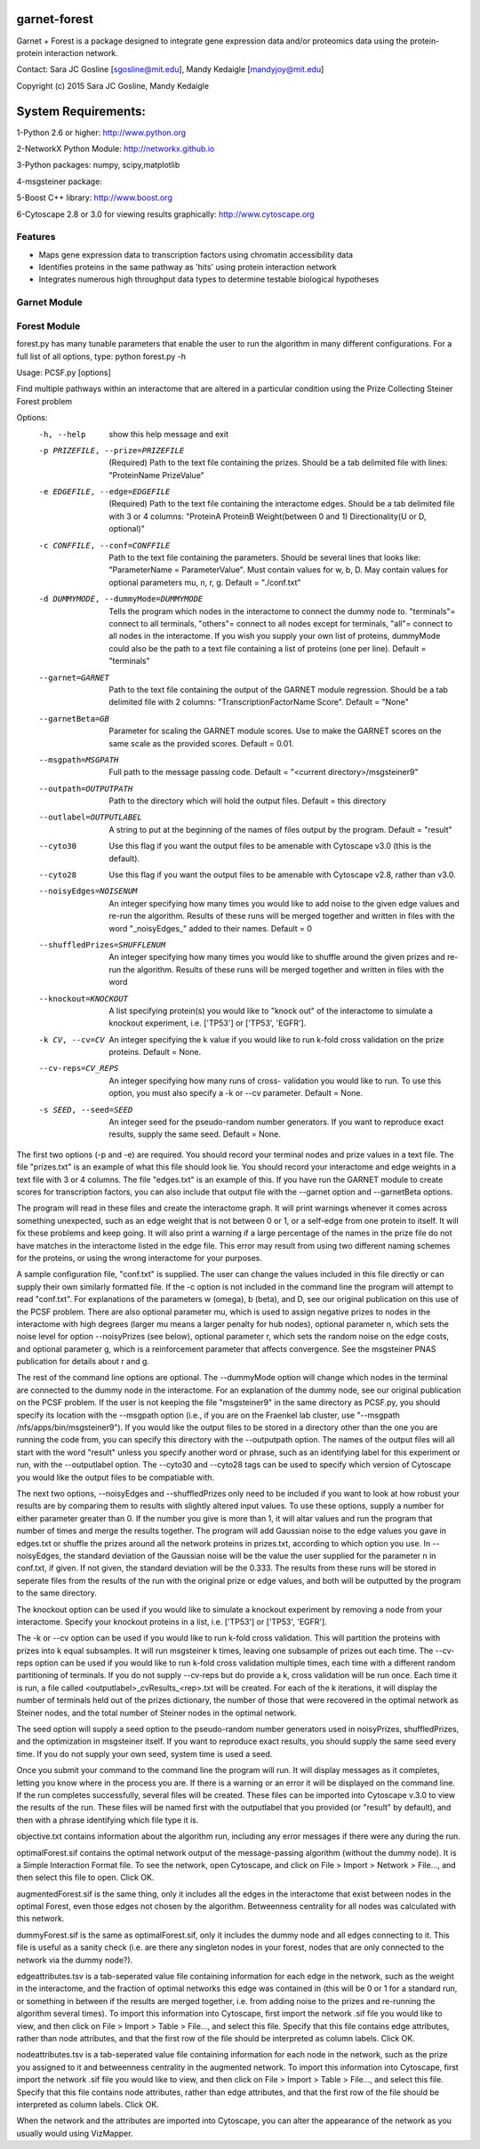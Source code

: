 ===============================
garnet-forest
===============================

Garnet + Forest is a package designed to integrate gene expression
data and/or proteomics data using the protein-protein interaction
network.

Contact: Sara JC Gosline [sgosline@mit.edu], Mandy Kedaigle [mandyjoy@mit.edu]


Copyright (c) 2015 Sara JC Gosline, Mandy Kedaigle

           
==================================================================
System Requirements:
==================================================================
1-Python 2.6 or higher: http://www.python.org

2-NetworkX Python Module: http://networkx.github.io

3-Python packages: numpy, scipy,matplotlib

4-msgsteiner package:

5-Boost C++ library: http://www.boost.org

6-Cytoscape 2.8 or 3.0 for viewing results graphically: http://www.cytoscape.org


Features
--------

* Maps gene expression data to transcription factors using chromatin
  accessibility data

* Identifies proteins in the same pathway as 'hits' using protein
  interaction network

* Integrates numerous high throughput data types to determine testable
  biological hypotheses


Garnet Module
-------------


Forest Module
-------------
forest.py has many tunable parameters that enable the user to run the algorithm 
in many different configurations.  For a full list of all options, type:
python forest.py -h



Usage: PCSF.py [options]

Find multiple pathways within an interactome that are altered in a particular
condition using the Prize Collecting Steiner Forest problem


Options:
  -h, --help            show this help message and exit
  -p PRIZEFILE, --prize=PRIZEFILE
                        (Required) Path to the text file containing the
                        prizes. Should be a tab delimited file with lines:
                        "ProteinName PrizeValue"
  -e EDGEFILE, --edge=EDGEFILE
                        (Required) Path to the text file containing the
                        interactome edges. Should be a tab delimited file with
                        3 or 4 columns: "ProteinA        ProteinB
                        Weight(between 0 and 1) Directionality(U or D,
                        optional)"
  -c CONFFILE, --conf=CONFFILE
                        Path to the text file containing the parameters.
                        Should be several lines that looks like:
                        "ParameterName = ParameterValue". Must contain values
                        for w, b, D.  May contain values for optional
                        parameters mu, n, r, g. Default = "./conf.txt"
  -d DUMMYMODE, --dummyMode=DUMMYMODE
                        Tells the program which nodes in the interactome to
                        connect the dummy node to. "terminals"= connect to all
                        terminals, "others"= connect to all nodes except for
                        terminals, "all"= connect to all nodes in the
                        interactome. If you wish you supply your own list of
                        proteins, dummyMode could also be the path to a text
                        file containing a list of proteins (one per line).
                        Default = "terminals"
  --garnet=GARNET       Path to the text file containing the output of the
                        GARNET module regression. Should be a tab delimited
                        file with 2 columns: "TranscriptionFactorName
                        Score". Default = "None"
  --garnetBeta=GB       Parameter for scaling the GARNET module scores. Use to
                        make the GARNET scores on the same scale as the
                        provided scores. Default = 0.01.
  --msgpath=MSGPATH     Full path to the message passing code. Default =
                        "<current directory>/msgsteiner9"
  --outpath=OUTPUTPATH  Path to the directory which will hold the output
                        files. Default = this directory
  --outlabel=OUTPUTLABEL
                        A string to put at the beginning of the names of files
                        output by the program. Default = "result"
  --cyto30              Use this flag if you want the output files to be
                        amenable with Cytoscape v3.0 (this is the default).
  --cyto28              Use this flag if you want the output files to be
                        amenable with Cytoscape v2.8, rather than v3.0.
  --noisyEdges=NOISENUM
                        An integer specifying how many times you would like to
                        add noise to the given edge values and re-run the
                        algorithm. Results of these runs will be merged
                        together and written in files with the word
                        "_noisyEdges_" added to their names. Default = 0
  --shuffledPrizes=SHUFFLENUM
                        An integer specifying how many times you would like to
                        shuffle around the given prizes and re-run the
                        algorithm. Results of these runs will be merged
                        together and written in files with the word

  --knockout=KNOCKOUT   A list specifying protein(s) you would like to "knock
                        out" of the interactome to simulate a knockout
                        experiment, i.e. ['TP53'] or ['TP53', 'EGFR'].
  -k CV, --cv=CV        An integer specifying the k value if you would like to
                        run k-fold cross validation on the prize proteins. 
                        Default = None.
  --cv-reps=CV_REPS     An integer specifying how many runs of cross-
                        validation you would like to run. To use this option,
                        you must also specify a -k or --cv parameter. Default
                        = None.
  -s SEED, --seed=SEED  An integer seed for the pseudo-random number
                        generators. If you want to reproduce exact results,
                        supply the same seed. Default = None.
 

                        
The first two options (-p and -e) are required. You should record your terminal
nodes and prize values in a text file. The file "prizes.txt" is an example of
what this file should look lie. You should record your interactome and edge
weights in a text file with 3 or 4 columns. The file "edges.txt" is an example
of this. If you have run the GARNET module to create scores for transcription
factors, you can also include that output file with the --garnet option and 
--garnetBeta options.

The program will read in these files and create the interactome graph. It will
print warnings whenever it comes across something unexpected, such as an edge
weight that is not between 0 or 1, or a self-edge from one protein to itself.
It will fix these problems and keep going. It will also print a warning if a
large percentage of the names in the prize file do not have matches in the
interactome listed in the edge file. This error may result from using two
different naming schemes for the proteins, or using the wrong interactome for
your purposes.

A sample configuration file, "conf.txt" is supplied. The user can change the
values included in this file directly or can supply their own similarly
formatted file. If the -c option is not included in the command line the
program will attempt to read "conf.txt". For explanations of the parameters
w (omega), b (beta), and D, see our original publication on this use of the 
PCSF problem. There are also optional parameter mu, which is used to assign 
negative prizes to nodes in the interactome with high degrees (larger mu means 
a larger penalty for hub nodes), optional parameter n, which sets the noise 
level for option --noisyPrizes (see below), optional parameter r, which
sets the random noise on the edge costs, and optional parameter g, which
is a reinforcement parameter that affects convergence.  See the msgsteiner
PNAS publication for details about r and g.

The rest of the command line options are optional. The --dummyMode option will 
change which nodes in the terminal are connected to the dummy node in the 
interactome. For an explanation of the dummy node, see our original publication
on the PCSF problem. If the user is not keeping the file "msgsteiner9" in the 
same directory as PCSF.py, you should specify its location with the --msgpath 
option (i.e., if you are on the Fraenkel lab cluster, use
"--msgpath /nfs/apps/bin/msgsteiner9"). If you would like the output files to 
be stored in a directory other than the one you are running the code from, you 
can specify this directory with the --outputpath option. The names of the 
output files will all start with the word "result" unless you specify another 
word or phrase, such as an identifying label for this experiment or run, with 
the --outputlabel option. The --cyto30 and --cyto28 tags can be used to 
specify which version of Cytoscape you would like the output files to be 
compatiable with. 

The next two options, --noisyEdges and --shuffledPrizes only need to be
included if you want to look at how robust your results are by comparing them
to results with slightly altered input values. To use these options, supply a
number for either parameter greater than 0. If the number you give is more 
than 1, it will altar values and run the program that number of times and 
merge the results together. The program will add Gaussian noise to the edge 
values you gave in edges.txt or shuffle the prizes around all the network 
proteins in prizes.txt, according to which option you use. In --noisyEdges, the
standard deviation of the Gaussian noise will be the value the user supplied 
for the parameter n in conf.txt, if given. If not given, the standard 
deviation will be the 0.333. The results from these runs will be stored in 
seperate files from the results of the run with the original prize or edge 
values, and both will be outputted by the program to the same directory.

The knockout option can be used if you would like to simulate a knockout 
experiment by removing a node from your interactome. Specify your knockout 
proteins in a list, i.e. ['TP53'] or ['TP53', 'EGFR'].

The -k or --cv option can be used if you would like to run k-fold cross 
validation. This will partition the proteins with prizes into k equal 
subsamples. It will run msgsteiner k times, leaving one subsample of prizes out
each time. The --cv-reps option can be used if you would like to run k-fold 
cross validation multiple times, each time with a different random 
partitioning of terminals. If you do not supply --cv-reps but do provide a k,
cross validation will be run once. Each time it is run, a file called 
<outputlabel>_cvResults_<rep>.txt will be created. For each of the k 
iterations, it will display the number of terminals held out of the prizes 
dictionary, the number of those that were recovered in the optimal network as 
Steiner nodes, and the total number of Steiner nodes in the optimal network. 

The seed option will supply a seed option to the pseudo-random number 
generators used in noisyPrizes, shuffledPrizes, and the optimization in 
msgsteiner itself. If you want to reproduce exact results, you should supply 
the same seed every time. If you do not supply your own seed, system time is 
used a seed.

Once you submit your command to the command line the program will run. It will
display messages as it completes, letting you know where in the process you
are. If there is a warning or an error it will be displayed on the command
line. If the run completes successfully, several files will be created. These
files can be imported into Cytoscape v.3.0 to view the results of the run.
These files will be named first with the outputlabel that you provided (or
"result" by default), and then with a phrase identifying which file type it is.

objective.txt contains information about the algorithm run, including any error
messages if there were any during the run.

optimalForest.sif contains the optimal network output of the message-passing
algorithm (without the dummy node). It is a Simple Interaction Format file. To
see the network, open Cytoscape, and click on File > Import > Network >
File..., and then select this file to open. Click OK.

augmentedForest.sif is the same thing, only it includes all the edges in the
interactome that exist between nodes in the optimal Forest, even those edges
not chosen by the algorithm. Betweenness centrality for all nodes was
calculated with this network.

dummyForest.sif is the same as optimalForest.sif, only it includes the dummy
node and all edges connecting to it. This file is useful as a sanity check
(i.e. are there any singleton nodes in your forest, nodes that are only
connected to the network via the dummy node?).

edgeattributes.tsv is a tab-seperated value file containing information for
each edge in the network, such as the weight in the interactome, and the
fraction of optimal networks this edge was contained in (this will be 0 or 1
for a standard run, or something in between if the results are merged together,
i.e. from adding noise to the prizes and re-running the algorithm several
times). To import this information into Cytoscape, first import the network
.sif file you would like to view, and then click on File > Import > Table >
File..., and select this file. Specify that this file contains edge attributes,
rather than node attributes, and that the first row of the file should be
interpreted as column labels. Click OK.

nodeattributes.tsv is a tab-seperated value file containing information for
each node in the network, such as the prize you assigned to it and betweenness
centrality in the augmented network. To import this information into Cytoscape,
first import the network .sif file you would like to view, and then click on
File > Import > Table > File..., and select this file. Specify that this file
contains node attributes, rather than edge attributes, and that the first row
of the file should be interpreted as column labels. Click OK.

When the network and the attributes are imported into Cytoscape, you can alter
the appearance of the network as you usually would using VizMapper.

